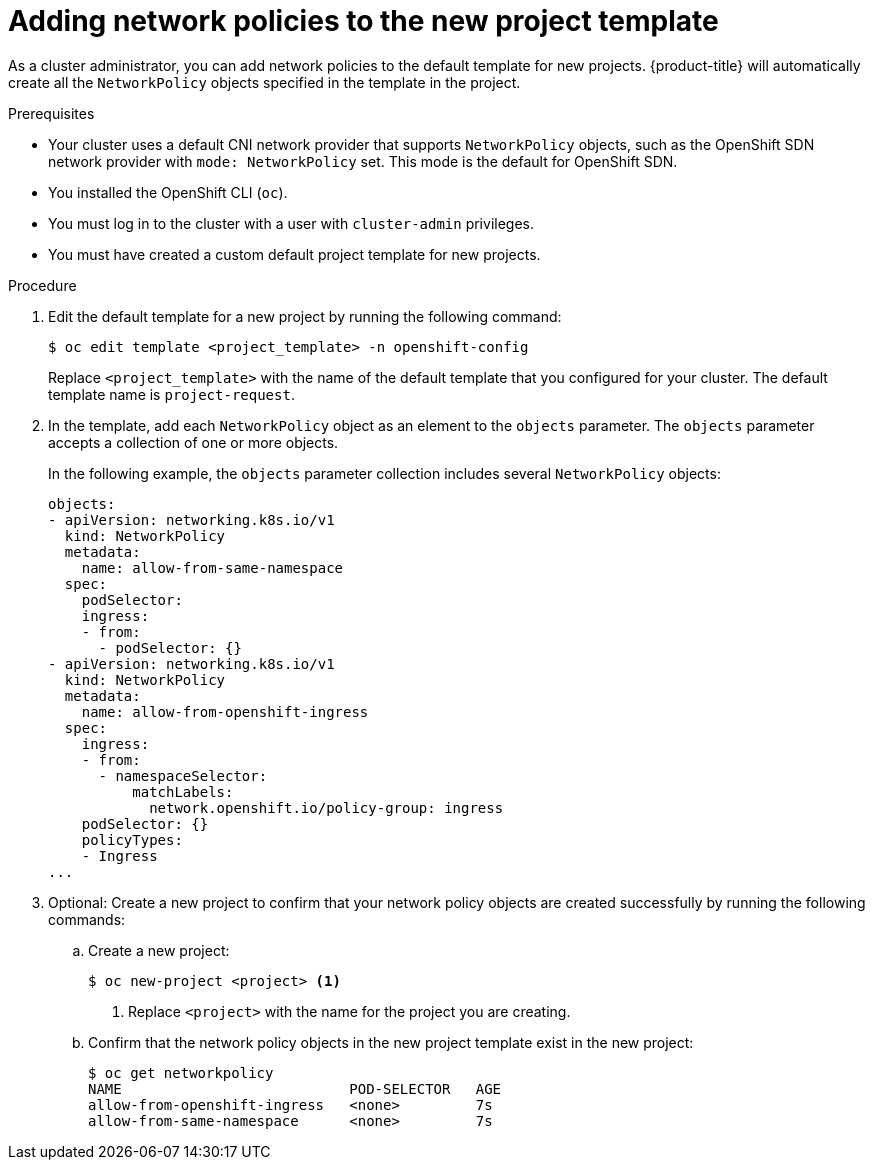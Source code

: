 // Module included in the following assemblies:
//
// * networking/network_policy/default-network-policy.adoc
// * networking/configuring-networkpolicy.adoc
// * post_installation_configuration/network-configuration.adoc

[id="nw-networkpolicy-project-defaults_{context}"]
= Adding network policies to the new project template

As a cluster administrator, you can add network policies to the default template for new projects.
{product-title} will automatically create all the `NetworkPolicy` objects specified in the template in the project.

.Prerequisites

* Your cluster uses a default CNI network provider that supports `NetworkPolicy` objects, such as the OpenShift SDN network provider with `mode: NetworkPolicy` set. This mode is the default for OpenShift SDN.
* You installed the OpenShift CLI (`oc`).
* You must log in to the cluster with a user with `cluster-admin` privileges.
* You must have created a custom default project template for new projects.

.Procedure

. Edit the default template for a new project by running the following command:
+
[source,terminal]
----
$ oc edit template <project_template> -n openshift-config
----
+
Replace `<project_template>` with the name of the default template that you
configured for your cluster. The default template name is `project-request`.

. In the template, add each `NetworkPolicy` object as an element to the `objects` parameter. The `objects` parameter accepts a collection of one or more objects.
+
In the following example, the `objects` parameter collection includes several `NetworkPolicy` objects:
+
[source,yaml]
----
objects:
- apiVersion: networking.k8s.io/v1
  kind: NetworkPolicy
  metadata:
    name: allow-from-same-namespace
  spec:
    podSelector:
    ingress:
    - from:
      - podSelector: {}
- apiVersion: networking.k8s.io/v1
  kind: NetworkPolicy
  metadata:
    name: allow-from-openshift-ingress
  spec:
    ingress:
    - from:
      - namespaceSelector:
          matchLabels:
            network.openshift.io/policy-group: ingress
    podSelector: {}
    policyTypes:
    - Ingress
...
----

. Optional: Create a new project to confirm that your network policy objects are created successfully by running the following commands:

.. Create a new project:
+
[source,terminal]
----
$ oc new-project <project> <1>
----
<1> Replace `<project>` with the name for the project you are creating.

.. Confirm that the network policy objects in the new project template exist in the new project:
+
[source,terminal]
----
$ oc get networkpolicy
NAME                           POD-SELECTOR   AGE
allow-from-openshift-ingress   <none>         7s
allow-from-same-namespace      <none>         7s
----
